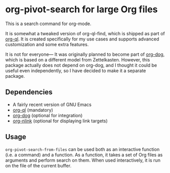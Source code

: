 * org-pivot-search for large Org files
This is a search command for org-mode.

It is somewhat a tweaked version of org-ql-find, which is shipped as part of
[[https://github.com/alphapapa/org-ql/][org-ql]]. It is created specifically for my use cases and supports advanced
customization and some extra features.

It is not for everyone​— It was originally planned to become part of [[https://github.com/akirak/org-dog][org-dog]],
which is based on a different model from Zettelkasten. However, this package
actually does not depend on org-dog, and I thought it could be useful even
independently, so I have decided to make it a separate package.
** Dependencies
- A fairly recent version of GNU Emacs
- [[https://github.com/alphapapa/org-ql][org-ql]] (mandatory)
- [[https://github.com/akirak/org-dog][org-dog]] (optional for integration)
- [[https://github.com/akirak/org-nlink.el][org-nlink]] (optional for displaying link targets)
** Usage
=org-pivot-search-from-files= can be used both as an interactive function (i.e.
a command) and a function. As a function, it takes a set of Org files as
arguments and perform search on them. When used interactively, it is run on the
file of the current buffer.
